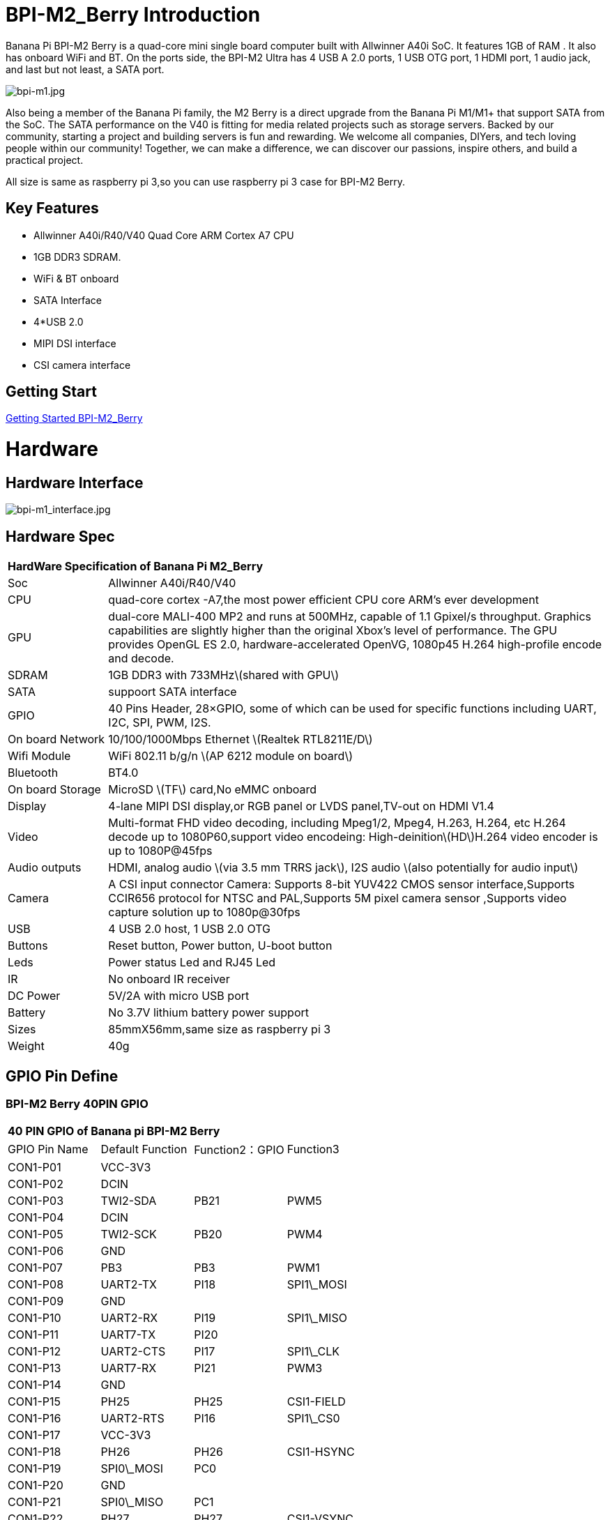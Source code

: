 = BPI-M2_Berry Introduction

Banana Pi BPI-M2 Berry is a quad-core mini single board computer built with Allwinner A40i SoC. It features 1GB of RAM . It also has onboard WiFi and BT. On the ports side, the BPI-M2 Ultra has 4 USB A 2.0 ports, 1 USB OTG port, 1 HDMI port, 1 audio jack, and last but not least, a SATA port.

image::/a_bpi-m1.jpg[bpi-m1.jpg]

Also being a member of the Banana Pi family, the M2 Berry is a direct upgrade from the Banana Pi M1/M1+ that support SATA from the SoC. The SATA performance on the V40 is fitting for media related projects such as storage servers. Backed by our community, starting a project and building servers is fun and rewarding. We welcome all companies, DIYers, and tech loving people within our community! Together, we can make a difference, we can discover our passions, inspire others, and build a practical project.

All size is same as raspberry pi 3,so you can use raspberry pi 3 case for BPI-M2 Berry.

== Key Features

- Allwinner A40i/R40/V40 Quad Core ARM Cortex A7 CPU
- 1GB DDR3 SDRAM.
- WiFi & BT onboard
- SATA Interface
- 4*USB 2.0
- MIPI DSI interface
- CSI camera interface

== Getting Start

link:/en/BPI-M2_Berry/GettingStarted_BPI-M2_Berry[Getting Started BPI-M2_Berry]

= Hardware
== Hardware Interface

image::/bpi-m1_interface.jpg[bpi-m1_interface.jpg]

== Hardware Spec

[option="header",cols="1,5"]
|=====
2+| **HardWare Specification of Banana Pi M2_Berry**
| Soc              | Allwinner A40i/R40/V40
| CPU              | quad-core cortex -A7,the most power efficient CPU core ARM's ever development
| GPU              | dual-core MALI-400 MP2 and runs at 500MHz, capable of 1.1 Gpixel/s throughput. Graphics capabilities are slightly higher than the original Xbox’s level of performance. The GPU provides OpenGL ES 2.0, hardware-accelerated OpenVG, 1080p45 H.264 high-profile encode and decode. 
| SDRAM            | 1GB DDR3 with 733MHz\(shared with GPU\)
| SATA             | suppoort SATA interface
| GPIO             | 40 Pins Header, 28×GPIO, some of which can be used for specific functions including UART, I2C, SPI, PWM, I2S.
| On board Network | 10/100/1000Mbps Ethernet \(Realtek RTL8211E/D\)
| Wifi Module      | WiFi 802.11 b/g/n \(AP 6212 module on board\)
| Bluetooth        | BT4.0 
| On board Storage | MicroSD \(TF\) card,No eMMC onboard
| Display          | 4-lane MIPI DSI display,or RGB panel or LVDS panel,TV-out on HDMI V1.4
| Video            | Multi-format FHD video decoding, including Mpeg1/2, Mpeg4, H.263, H.264, etc H.264 decode up to 1080P60,support video encodeing: High-deinition\(HD\)H.264 video encoder is up to 1080P@45fps 
| Audio outputs    | HDMI, analog audio \(via 3.5 mm TRRS jack\), I2S audio \(also potentially for audio input\) 
| Camera           | A CSI input connector Camera: Supports 8-bit YUV422 CMOS sensor interface,Supports CCIR656 protocol for NTSC and PAL,Supports 5M pixel camera sensor ,Supports video capture solution up to 1080p@30fps
| USB              | 4 USB 2.0 host, 1 USB 2.0 OTG 
| Buttons          | Reset button, Power button, U-boot button 
| Leds             | Power status Led and RJ45 Led
| IR               | No onboard IR receiver
| DC Power         | 5V/2A with micro USB port
| Battery          | No 3.7V lithium battery power support                   | Sizes	          | 85mmX56mm,same size as raspberry pi 3
| Weight	         | 40g 
|=====

== GPIO Pin Define

=== BPI-M2 Berry 40PIN GPIO

[option="header",cols="1,1,1,1"]
|=====
4+| **40 PIN GPIO of Banana pi BPI-M2 Berry**
|GPIO Pin Name | Default Function | Function2：GPIO | Function3
| CON1-P01 | VCC-3V3    |      |            
| CON1-P02 | DCIN       |      |            
| CON1-P03 | TWI2-SDA   | PB21 | PWM5       
| CON1-P04 | DCIN       |      |            
| CON1-P05 | TWI2-SCK   | PB20 | PWM4       
| CON1-P06 | GND        |      |            
| CON1-P07 | PB3        | PB3  | PWM1       
| CON1-P08 | UART2-TX   | PI18 | SPI1\_MOSI 
| CON1-P09 | GND        |      |            
| CON1-P10 | UART2-RX   | PI19 | SPI1\_MISO 
| CON1-P11 | UART7-TX   | PI20 |            
| CON1-P12 | UART2-CTS  | PI17 | SPI1\_CLK  
| CON1-P13 | UART7-RX   | PI21 | PWM3       
| CON1-P14 | GND        |      |            
| CON1-P15 | PH25       | PH25 | CSI1-FIELD 
| CON1-P16 | UART2-RTS  | PI16 | SPI1\_CS0  
| CON1-P17 | VCC-3V3    |      |            
| CON1-P18 | PH26       | PH26 | CSI1-HSYNC 
| CON1-P19 | SPI0\_MOSI | PC0  |            
| CON1-P20 | GND        |      |            
| CON1-P21 | SPI0\_MISO | PC1  |            
| CON1-P22 | PH27       | PH27 | CSI1-VSYNC 
| CON1-P23 | SPI0\_CLK  | PC2  |            
| CON1-P24 | SPI0\_CS   | PC23 |            
| CON1-P25 | GND        |      |            
| CON1-P26 | PH24       | PH24 | CSI1-PCLK  
| CON1-P27 | TWI3-SDA   | PI1  |            
| CON1-P28 | TWI3-SCK   | PI0  |            
| CON1-P29 | PH0        | PH0  | CSI1-D0    
| CON1-P30 | GND        |      |            
| CON1-P31 | PH1        | PH1  | CSI1-D1    
| CON1-P32 | PD20       | PD20 | CSI1-MCLK  
| CON1-P33 | PH2        | PH2  | CSI1-D2    
| CON1-P34 | GND        |      |            
| CON1-P35 | PH3        | PH3  | CSI1-D3    
| CON1-P36 | UART5-RX   | PH7  | CSI1-D7    
| CON1-P37 | UART4-TX   | PH4  | CSI1-D4    
| CON1-P38 | UART5-TX   | PH6  | CSI1-D6    
| ON1-P39  | GND        |      |            
| CON1-P40 | UART4-RX   | PH5  | CSI1-D5 
|=====

=== CSI Camera Connector specification

[option="header",cols="1,1,1"]
|=====
3+| **CSI Camera connector GPIO of Banana pi BPI-M2 Berry**
| DSI Pin Name	| Default Function	| Function2：GPIO
| CN5-P01 | NC         |      
| CN5-P02 | GND        |      
| CN5-P03 | CSI0-SDA   | PI3  
| CN5-P04 | CSI0-AVDD  |      
| CN5-P05 | CSI0-SCK   | PI2  
| CN5-P06 | CSI0-Reset | PI7  
| CN5-P07 | CSI0-VSYNC | PE3  
| CN5-P08 | CSI0-PWDN  | PI6  
| CN5-P09 | CSI0-HSYNC | PE2  
| CN5-P10 | CSI0-DVDD  |      
| CN5-P11 | CSI0-DOVDD |      
| CN5-P12 | CSI0-D7    | PE11 
| CN5-P13 | CSI0-MCLK  | PE1  
| CN5-P14 | CSI0-D6    | PE10 
| CN5-P15 | GND        |      
| CN5-P16 | CSI0-D5    | PE9  
| CN5-P17 | CSI0-PCLK  | PE0  
| CN5-P18 | CSI0-D4    | PE8  
| CN5-P19 | CSI0-D0    | PE4  
| CN5-P20 | CSI0-D3    | PE7  
| CN5-P21 | CSI0-D1    | PE5  
| CN5-P22 | CSI0-D2    | PE6  
| CN5-P23 | GND        |      
| CN5-P24 | CSI0-AFVCC |      
|=====

=== Display specification

[option="header",cols="1,1,1"]
|=====
3+| **DSI GPIO of Banana pi BPI-M2 Berry**
| DSI Pin Name	| Default Function	| Function2：GPIO
| CN6-P01 | VCC-3V3  |      
| CN6-P02 | IPSOUT   |      
| CN6-P03 | VCC-3V3  |      
| CN6-P04 | IPSOUT   |      
| CN6-P05 | GND      |      
| CN6-P06 | IPSOUT   |      
| CN6-P07 | GND      |      
| CN6-P08 | IPSOUT   |      
| CN6-P09 | NC       |      
| CN6-P10 | GND      |      
| CN6-P11 | NC       |      
| CN6-P12 | DSI-D0N  |      
| CN6-P13 | NC       |      
| CN6-P14 | DSI-D0P  |      
| CN6-P15 | NC       |      
| CN6-P16 | GND      |      
| CN6-P17 | TWI0-SDA | PB19 
| CN6-P18 | DSI-D1N  |      
| CN6-P19 | TWI0-SCK | PB18 
| CN6-P20 | DSI-D1P  |      
| CN6-P21 | CTP-INT    | PI10 
| CN6-P22 | GND        |      
| CN6-P23 | CTP-RST    | PI11 
| CN6-P24 | DSI-CKN    |      
| CN6-P25 | GND        |      
| CN6-P26 | DSI-CKP    |      
| CN6-P27 | LCD-BL-EN  | PH16 
| CN6-P28 | GND        |      
| CN6-P29 | LCD-RST    | PH17 
| CN6-P30 | DSI-D2N    |      
| CN6-P31 | LCD-PWR-EN | PH18 
| CN6-P32 | DSI-D2P    |      
| CN6-P33 | GND        |      
| CN6-P34 | GND        |      
| CN6-P35 | LCD-PWM    | PB2  
| CN6-P36 | DSI-D3N    |      
| CN6-P37 | GND        |      
| CN6-P38 | DSI-D3P    |      
| CN6-P39 | NC         |      
| CN6-P40 | GND        |      
|=====

=== BPI-M2 Berry Debug UART

|=====
| CON2 P03	| UART0-TXD	
| CON2 P02	| UART0-RXD	
| CON2 P01	| GND
|=====

= Development
== Source Code

== Resources

TIP: Because of the Google security update some of the old links will not work if the images you want to use cannot be downloaded from the link:https://drive.google.com/drive/folders/0B_YnvHgh2rwjVjNyS2pheEtWQlk?resourcekey=0-U4TI84zIBdId7bHHjf2qKA[new link bpi-image Files]

TIP: All banana pi link:https://drive.google.com/drive/folders/0B4PAo2nW2Kfndjh6SW9MS2xKSWs?resourcekey=0-qXGFXKmd7AVy0S81OXM1RA&usp=sharing[docement(SCH file,DXF file,and doc)]

TIP: Schematics: link:https://drive.google.com/drive/folders/0B4PAo2nW2KfnflVqbjJGTFlFTTd1b1o1OUxDNk5ackVDM0RNUjBpZ0FQU19SbDk1MngzZWM?resourcekey=0-ZRCiv304nGzvq-w7lwnpjg&usp=sharing[google driver]

TIP: Dimensional diagram link:https://drive.google.com/file/d/0B4PAo2nW2Kfnci1xaHd5eWtseEU/view?usp=sharing[BPI-M2 Berry dxf file]

TIP: Allwinner R40/V40 datasheet

- link:https://drive.google.com/file/d/0B4PAo2nW2KfneE54VzVOdHpITzA/view?usp=sharing[Allwinner V40 datasheet]

- link:https://drive.google.com/file/d/0B4PAo2nW2KfnbVp2TmRMYUdPUGM/view?usp=sharing[Allwinner R40 datasheet]

- link:https://github.com/tinalinux/docs/blob/r40-v1.y/Allwinner/_R40/_User/_Manual/_V1.0.pdf[Allwinner R40 User Manual v1.0]

- link:https://drive.google.com/file/d/0B4PAo2nW2KfnM2pnT19zZW5qOTA/view?usp=sharing[Axp221s PMU datasheet]

TIP: Banana pi BPI-M2 Berry link:https://bananapi.gitbooks.io/bpi-m2-ultra-open-source-single-board-computer/content/bpi-m2-berry-cefcc-rohs-certification.html[CE,FCC,RoHS]

TIP: BPI-M2 Ultra/Berry Touch work : https://forum.banana-pi.org/t/discuss-bpi-m2-ultra-touch-doesnt-work/15980

= System Image
== Android

NOTE: 2017-08-25 update,HDMI-Version,LCD5-Version LCD7-Version

Google Drive : https://drive.google.com/drive/folders/0B_YnvHgh2rwjNFRpVFlhcW56LUk?resourcekey=0-95UrcQ-bb0Bh-RDtLRp-0w

Forum pthread : http://forum.banana-pi.org/t/bpi-m2-ultra-bpi-m2-berry-new-image-android-6-0-version-v1-2017-08-25/3731

== Linux

=== Ubuntu

NOTE: 2022-04-16 Banana Pi new image: Ubuntu 16.04 with Allwinner BSP, use MPV play 1080P video,Allwinner BSP kernel 3.4 , BPI-M2 Ultra/Berry use kernel 3.10

Google driver: https://drive.google.com/drive/folders/1DEO7JdMfDhHynC83K7JMxgnNxf1gV82S

Discuss on forum: https://forum.banana-pi.org/t/banana-pi-new-image-ubuntu-16-04-with-allwinner-bsp-use-mpv-play-1080p-video/13272

NOTE: 2020-04-19 update, kernel 3.10.108

Ubuntu 16.04 mate desktop link:https://download.banana-pi.dev/d/3ebbfa04265d4dddb81b/?p=%2FImages%2FBPI-M2U%2FUbuntu16.04&mode=list[Download]

Ubuntu 16.04 server link:https://download.banana-pi.dev/d/3ebbfa04265d4dddb81b/?p=%2FImages%2FBPI-M2U%2FUbuntu16.04&mode=list[Download]

NOTE: 2019-05-13 update,Ubuntu 16.04 ,kernel 3.10.108

Features Map: http://wiki.banana-pi.org/M2U/Berry_Image_Map#Ubuntu_16.04
=====
NOTE: Desktop image

Google Drive : https://drive.google.com/file/d/1Q8MGksdugAsMhy4slj50Rp9P0eeDUQFo/view?usp=sharing

Baidu Drive : https://pan.baidu.com/s/1Aap1emViG6Vh2ejVHPtZhg?pwd=xfd5 PinCode: xfd5

MD5 : cde8fd1165b54c633bcc5288e8447c2b
=====
=====
NOTE: Server image

Google Drive : https://drive.google.com/open?id=1vcuIpQ7O2SFB3cZ4UemOqR2hQkxHy3RF

Baidu Drive : https://pan.baidu.com/s/18Cp7zeuHxa82z5OU_tV_oQ PinCode：qat4

MD5 : 07981887a7a21f5cda72ab8a1e37a834
=====
Forum pthread : http://forum.banana-pi.org/t/bpi-m2u-berry-new-image-release-ubuntu-16-04-raspbian-9-4-debian-9-4-2019-05-13/9225

NOTE: 2018-01-04 update BPI-M2 Ultra/Berry Ubuntu 16.04 image

Google Drive : https://drive.google.com/file/d/1G4Ggkne63ofD51Yt2c-x5-qy9h7BgY4_/view?usp=sharing

Baidu cloud : https://pan.baidu.com/s/1cFHYGY1

MD5: a61e6f66a5ea2288fff0c3acff12d633

NOTE: 2017-11-13 update

Google Drive : https://drive.google.com/file/d/19PI9yuL9iFa4bU6dh7ym3tcCHhjAh-cM/view?usp=sharing

Baidu cloud : http://pan.baidu.com/s/1nvccOlz

MD5: 4655b896a3c4e1958a15bb8ca45ac4fe

Forum pthread : http://forum.banana-pi.org/t/bpi-m2-ultra-bpi-m2-berry-new-image-2017-11-13-ubuntu-16-04-mate-desktop-beta2-bpi-m2u-sd-emmc-img/4182

=== Debian

NOTE: 2020-04-19 update, kernel 3.10.108

Debian 9 stretch mate desktop link:https://download.banana-pi.dev/d/3ebbfa04265d4dddb81b/?p=%2FImages%2FBPI-M2U%2FDebian9&mode=list[Download]

Debian 9 stretch lite link:https://download.banana-pi.dev/d/3ebbfa04265d4dddb81b/?p=%2FImages%2FBPI-M2U%2FDebian9&mode=list[Download]

NOTE: 2019-05-13 update , Debian 9 ,kernel 3.10.108

Features Map: http://wiki.banana-pi.org/M2U/Berry_Image_Map#Debian_9
=====
NOTE: Desktop images 

Baidu Drive : https://pan.baidu.com/s/1ZqDZT4dOQNyvsu0nT4oMTg PinCode: kshd

MD5 : 7e5d848f804bc5ffb8854a93d7488694

=====

=====

NOTE: Server images

Google Drive : https://drive.google.com/open?id=1aoB8mGwSveNztB-EO_fBKLOr-GdzcMNV

Baidu Drive : https://pan.baidu.com/s/1V0djGvUR7QJFMeAgZV86zg PinCode: e0t6

MD5 : b7314d444dc13a40e1dd7b1602436f40

=====
Forum pthread : http://forum.banana-pi.org/t/bpi-m2u-berry-new-image-release-ubuntu-16-04-raspbian-9-4-debian-9-4-2019-05-13/9225

NOTE: 2017-11-13 update debian-9-stretch-mate-desktop

Google Drive : https://drive.google.com/file/d/0B_YnvHgh2rwjeTh4TmlnMGl5X3M/view?usp=sharing

Baidu cloud : http://pan.baidu.com/s/1c1LvS1y

MD5: 0a1fad281c24902148b16276a79bac12

NOTE: 2017-11-13 update debian-9-stretch-lite

Google Drive: https://drive.google.com/file/d/0B_YnvHgh2rwjOWg1OW9heWZsYm8/view?usp=sharing

Baidu cloud: http://pan.baidu.com/s/1c3zxCy

MD5: cff677aa94ca5345fc6e26379cfe4e95

Forum pthread : http://forum.banana-pi.org/t/bpi-m2-ultra-bpi-m2-berry-new-image-2017-08-28-debian-sd-emmc-img/3745/2

== Third part image

=== Raspbian

NOTE: 2020-04-19 update, kernel 3.10.108

Google Drive: https://drive.google.com/drive/folders/0B_YnvHgh2rwjR0JsaUltalFXanc?resourcekey=0-sP6nS_7yziua5nmCfFQmAw&usp=share_link

NOTE: 2019-05-13 update,Raspbian 9,Desktop, kernel 3.10.108

BPI-M2U Raspbian 9 Features Map: http://wiki.banana-pi.org/M2U/Berry_Image_Map#Raspbian_9.4

Google Drive : https://drive.google.com/file/d/146--P5XiX9F_Dn8JzC3gRApGBQUUcEzH/view?usp=sharing

Baidu Drive : https://pan.baidu.com/s/1ngowiaK1q20MbQMQzXabDw?pwd=8888 (PinCode: 8888)

MD5 : f7ee24ff15654724e2c7ec3bf72c8506

Forum pthread : http://forum.banana-pi.org/t/bpi-m2u-berry-new-image-release-ubuntu-16-04-raspbian-9-4-debian-9-4-2019-05-13/9225

NOTE: 2018-05-24 update Raspbian jessie 8.0 V1.1

Google Drive : https://drive.google.com/file/d/0B_YnvHgh2rwjRGlUMUdqZk5ETDg/view?usp=sharing

Baidu cloud : https://pan.baidu.com/s/1UnMPtGBNp3-8KHDZPhVOUg

Forum pthread : http://forum.banana-pi.org/t/banana-pi-bpi-m2u-berry-new-image-release-raspbian-jessie-8-0-2018-5-24/5812

NOTE: 2017-05-25 update raspbian jessie

Google Drive : https://drive.google.com/file/d/0B_YnvHgh2rwjRGlUMUdqZk5ETDg/view?usp=sharing
Baidu cloud : https://pan.baidu.com/s/1civq4e

MD5: 60e19ea9138d6841fa6852ece4727b0a

Forum pthread : http://forum.banana-pi.org/t/banana-pi-bpi-m2-ultra-bpi-m2-berry-new-image-2017-05-25-raspbian-jessie-preview3-bpi-m2u-sd-emmc-img/3306

=== Armbian

NOTE: 2023-07 BPI-M2 Berry Armbian_23.08.0 wiringpi

Google Drive: https://drive.google.com/file/d/1RaZcDPDp6a5otU8rrbGKhBKFVJ-As426/view?usp=drivesdk

Baidu Cloud: https://pan.baidu.com/s/1tOa_BymrKNXYTHciInmkXg?pwd=8888

NOTE: 2023-07 BPI-M2 Berry Armbian_23.08.0

Google Drive: https://drive.google.com/drive/folders/1DBvBi5RsPWYvgw7j2Gwq8JyOoDg-TXJw?usp=sharing

Baidu Cloud: https://pan.baidu.com/s/1qZqTYBfM2oK03RARcTEqng?pwd=8888 (pincode: 8888)

NOTE: 2023-07 BPI-M2 Berry Armbian_23.05.0

Google Drive: https://drive.google.com/drive/folders/1mzcyy11sJyg0ZrDzdKj4JVjo9qrDjRyb?usp=sharing

Baidu Cloud: https://pan.baidu.com/s/1XYg5KjoAaxewIpv9NT-gcA?pwd=8888 (pincode: 8888)

NOTE: Armbian_23.02.0-trunk_Bananapim2ultra_jammy_edge_6.1.11_xfce_desktop.img

Google Drive: https://drive.google.com/drive/folders/1VpvVkYMqgmSnmfKXQSrEY2B6wRa-cggL?usp=share_link

Baidu Cloud: https://pan.baidu.com/s/1hkkl22uVjvRct1V7N4OK2w?pwd=8888

Disucss on forum: https://forum.banana-pi.org/t/banana-pi-bpi-m2-berry-new-armbian-image/15140

NOTE: 2022-12-06 Armbian_22.11.0-trunk_Banana Pi BPI-M2 Berry_bullseye_edge_6.0.9.img.xz

Google Drive: https://drive.google.com/file/d/1vyK13DB2Z1OMjGE9Wd1XHYIMFPZ8UuZI/view?usp=share_link

Baidu Cloud: https://pan.baidu.com/s/1GMUZGZcWWXPKRSW1X5fRKw?pwd=8888 (pincode: 8888)

Discuss on forum: https://forum.banana-pi.org/t/bananapi-bpi-m2-berry-new-image-release-armbian-bullseye/14451

NOTE: Armbain have support BPI-M2 Ultra/BPI-M2 Berry，Armbian Bionic btea and Armbian Stretch beta version

Image download ： https://www.armbian.com/bananapi-m2u/

Boot logs : http://ix.io/1kVQ

Forum pthread : http://forum.banana-pi.org/t/armbian-bionic-and-stretch/6573

=== Tina IoT Linux
NOTE: BPI-M2 Ultra / BPI-M2 Berry support Allwinner TinaLinux .

More please see : link:https://wiki.banana-pi.org/Tina_Linux[Tina Linux]

=== RPiTC v3 1.12

NOTE: 2017-11-28 updtae, RPiTC v3 1.12 for Banana Pi (BPI-M2U/BPI-M2B/BPI-M2P/BPI-M3/BPI-M64/BPI-R2): link:http://forum.banana-pi.org/t/rpitc-v3-1-12-for-banana-pi-bpi-m2u-bpi-m2b-bpi-m2p-bpi-m3-bpi-m64-bpi-r2/4292[download link]

=== Others

NOTE: Kali linux,crux linux,archlinux,centos linux for BPI-M2 Ultra & BPI-M2 Berry : link:http://forum.banana-pi.org/t/bpi-m2-ultra-bpi-m2-berry-new-image-2017-8-28-kali-linux-crux-linux-archlinux-centos-linux-image/3750[kali linux,crux linux,archlinux,centos linux 2017-08-25]

Download: http://forum.banana-pi.org/c/Banana-pi-BPI-M2-Ultra/M2Uimage


= FAQ



= Easy to buy

WARNING: SINOVOIP Aliexpress Shop: https://www.aliexpress.com/store/group/BPI-M2-Berry/1100417230_40000003434388.html

WARNING: Bipai Aliexpress Shop: https://www.aliexpress.com/store/group/BPI-M2-Berry/1101951077_40000003547464.html

WARNING: Taobao Shop: https://shop108780008.taobao.com/category-1694930635.htm

WARNING: OEM&ODM, please contact: judyhuang@banana-pi.com
